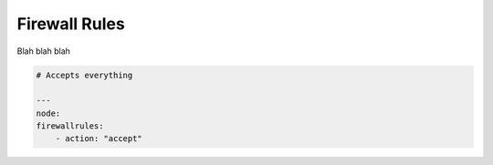 Firewall Rules
==============


Blah blah blah

.. code-block:: yaml
    
    # Accepts everything

    ---
    node:
    firewallrules:
        - action: "accept"


.. code-block:: yaml
    # Drops traffic from `foo` to `bar`'s control service

    ---
    node:
    firewallrules:
        - action: "drop"
        fromnode: "foo"
        tonode: "bar"
        toservice: "control"
    # Rejects traffic originating from nodes like abcb, adfb, etc

.. code-block:: yaml
    ---
    node:
    firewallrules:
        - action: "reject"
        fromnode: "/a.*b/"
    # Rejects traffic destined for nodes like abcb, AdfB, etc

    ---
    node:
    firewallrules:
        - action: "reject"
        tonode: "/(?i)a.*b/"
